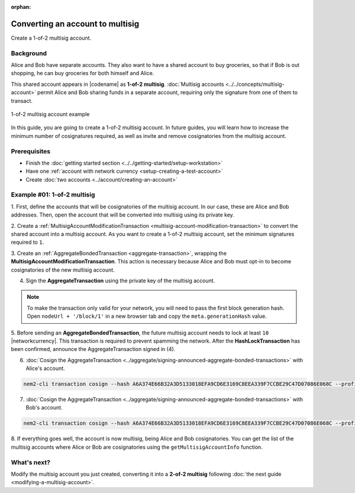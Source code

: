 :orphan:

.. post:: 16 Aug, 2018
    :category: Multisig Account
    :excerpt: 1
    :nocomments:


#################################
Converting an account to multisig
#################################

Create a 1-of-2 multisig account.

**********
Background
**********

Alice and Bob have separate accounts.
They also want to have a shared account to buy groceries, so that if Bob is out shopping, he can buy groceries for both himself and Alice.

This shared account appears in |codename| as **1-of-2 multisig**.
:doc:`Multisig accounts <../../concepts/multisig-account>` permit Alice and Bob sharing funds in a separate account, requiring only the signature from one of them to transact.

.. figure:: ../../resources//images/examples/multisig-1-of-2.png
    :align: center
    :width: 350px

    1-of-2 multisig account example

In this guide, you are going to create a 1-of-2 multisig account.
In future guides, you will learn how to increase the minimum number of cosignatures required, as well as invite and remove cosignatories from the multisig account.

*************
Prerequisites
*************

- Finish the :doc:`getting started section <../../getting-started/setup-workstation>`
- Have one :ref:`account with network currency <setup-creating-a-test-account>`
- Create :doc:`two accounts <../account/creating-an-account>`

****************************
Example #01: 1-of-2 multisig
****************************

1. First, define the accounts that will be cosignatories of the multisig account.
In our case, these are Alice and Bob addresses.
Then, open the account that will be converted into multisig using its private key.

.. example-code::

    .. viewsource:: ../../resources/examples/typescript/multisig/ConvertingAnAccountToMultisig.ts
        :language: typescript
        :start-after:  /* start block 01 */
        :end-before: /* end block 01 */

    .. viewsource:: ../../resources/examples/typescript/multisig/ConvertingAnAccountToMultisig.js
        :language: javascript
        :start-after:  /* start block 01 */
        :end-before: /* end block 01 */

2. Create a :ref:`MultisigAccountModificationTransaction <multisig-account-modification-transaction>` to convert the shared account into a multisig account.
As you want to create a 1-of-2 multisig account, set the minimum signatures required to ``1``.

.. example-code::

    .. viewsource:: ../../resources/examples/typescript/multisig/ConvertingAnAccountToMultisig.ts
        :language: typescript
        :start-after:  /* start block 02 */
        :end-before: /* end block 02 */

    .. viewsource:: ../../resources/examples/typescript/multisig/ConvertingAnAccountToMultisig.js
        :language: javascript
        :start-after:  /* start block 02 */
        :end-before: /* end block 02 */

3. Create an :ref:`AggregateBondedTransaction <aggregate-transaction>`, wrapping the **MultisigAccountModificationTransaction**.
This action is necessary because Alice and Bob must opt-in to become cosignatories of the new multisig account.

.. example-code::

    .. viewsource:: ../../resources/examples/typescript/multisig/ConvertingAnAccountToMultisig.ts
        :language: typescript
        :start-after:  /* start block 03 */
        :end-before: /* end block 03 */

    .. viewsource:: ../../resources/examples/typescript/multisig/ConvertingAnAccountToMultisig.js
        :language: javascript
        :start-after:  /* start block 03 */
        :end-before: /* end block 03 */

4. Sign the **AggregateTransaction** using the private key of the multisig account.

.. note:: To make the transaction only valid for your network, you will need to pass the first block generation hash. Open ``nodeUrl + '/block/1'`` in a new browser tab and copy the ``meta.generationHash`` value.

.. example-code::

    .. viewsource:: ../../resources/examples/typescript/multisig/ConvertingAnAccountToMultisig.ts
        :language: typescript
        :start-after:  /* start block 04 */
        :end-before: /* end block 04 */

    .. viewsource:: ../../resources/examples/typescript/multisig/ConvertingAnAccountToMultisig.js
        :language: javascript
        :start-after:  /* start block 04 */
        :end-before: /* end block 04 */

5. Before sending an **AggregateBondedTransaction**, the future multisig account needs to lock at least ``10`` |networkcurrency|.
This transaction is required to prevent spamming the network.
After the **HashLockTransaction** has been confirmed, announce the AggregateTransaction signed in (4).

.. example-code::

    .. viewsource:: ../../resources/examples/typescript/multisig/ConvertingAnAccountToMultisig.ts
        :language: typescript
        :start-after:  /* start block 05 */
        :end-before: /* end block 05 */

    .. viewsource:: ../../resources/examples/typescript/multisig/ConvertingAnAccountToMultisig.js
        :language: javascript
        :start-after:  /* start block 05 */
        :end-before: /* end block 05 */

6. :doc:`Cosign the AggregateTransaction <../aggregate/signing-announced-aggregate-bonded-transactions>` with Alice's account.

.. code-block:: bash

    nem2-cli transaction cosign --hash A6A374E66B32A3D5133018EFA9CD6E3169C8EEA339F7CCBE29C47D07086E068C --profile alice

7. :doc:`Cosign the AggregateTransaction <../aggregate/signing-announced-aggregate-bonded-transactions>` with Bob's account.

.. code-block:: bash

    nem2-cli transaction cosign --hash A6A374E66B32A3D5133018EFA9CD6E3169C8EEA339F7CCBE29C47D07086E068C --profile bob

.. _guide-get-multisig-account-info:

8. If everything goes well, the account is now multisig, being Alice and Bob cosignatories.
You can get the list of the multisig accounts where Alice or Bob are cosignatories using the ``getMultisigAccountInfo`` function.

.. example-code::

    .. viewsource:: ../../resources/examples/typescript/multisig/GettingMultisigAccountCosignatories.ts
        :language: typescript
        :start-after:  /* start block 01 */
        :end-before: /* end block 01 */

    .. viewsource:: ../../resources/examples/typescript/multisig/GettingMultisigAccountCosignatories.js
        :language: javascript
        :start-after:  /* start block 01 */
        :end-before: /* end block 01 */

    .. viewsource:: ../../resources/examples/java/src/test/java/nem2/guides/examples/multisig/GettingMultisigAccountCosignatories.java
        :language: java
        :start-after:  /* start block 01 */
        :end-before: /* end block 01 */

************
What's next?
************

Modify the multisig account you just created, converting it into a **2-of-2 multisig** following :doc:`the next guide <modifying-a-multisig-account>`.
